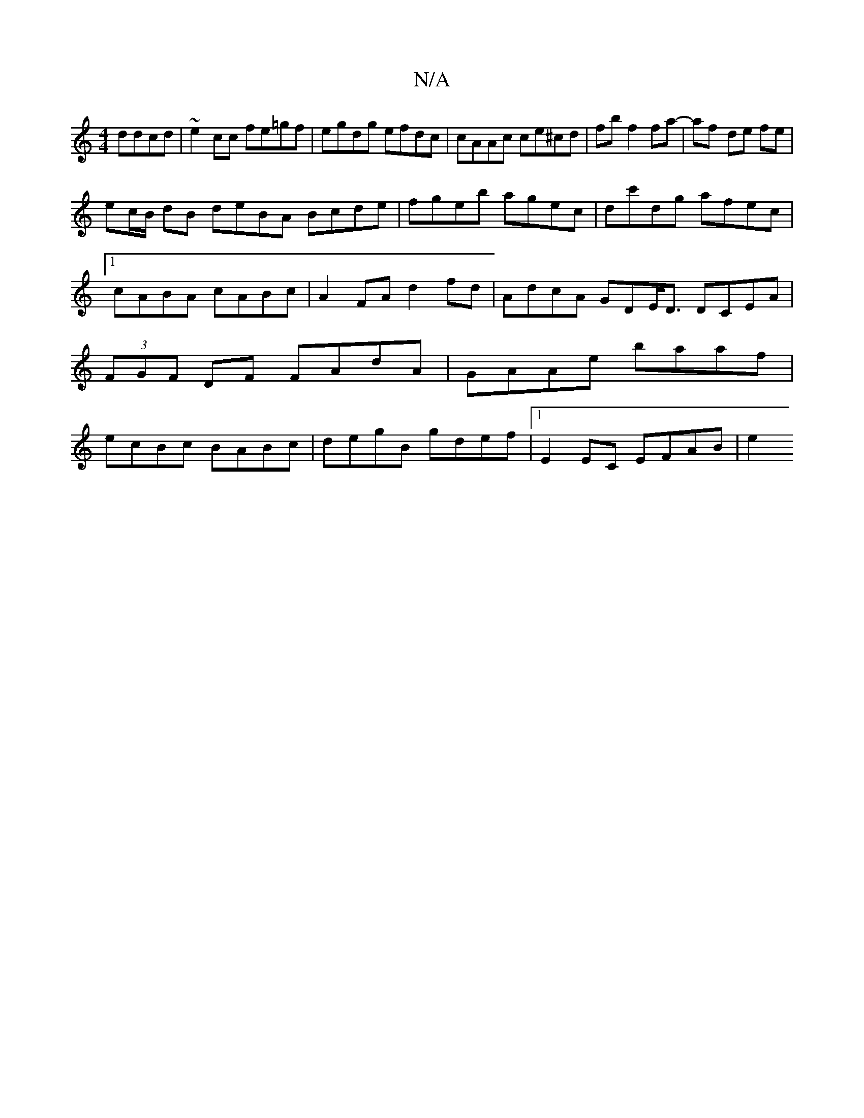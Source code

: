 X:1
T:N/A
M:4/4
R:N/A
K:Cmajor
ddcd | ~e2cc fe=gf|egdg efdc|cAAc ce^cd|fb f2 fa-|af- de fe |
ec/B/ dB deBA Bcde|fgeb agec|dc'dg afec|1 cABA cABc | A2FA d2fd|AdcA GDE<D DCEA|(3FGF DF FAdA|GAAe baaf|ecBc BABc|degB gdef|1 E2EC EFAB|e2